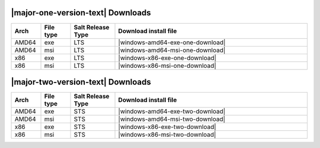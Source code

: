 |major-one-version-text| Downloads
----------------------------------

.. list-table::
  :widths: 10 10 15 65
  :header-rows: 1
  :class: windows-mac-download

  * - Arch
    - File type
    - Salt Release Type
    - Download install file

  * - AMD64
    - exe
    - LTS
    - |windows-amd64-exe-one-download|

  * - AMD64
    - msi
    - LTS
    - |windows-amd64-msi-one-download|

  * - x86
    - exe
    - LTS
    - |windows-x86-exe-one-download|

  * - x86
    - msi
    - LTS
    - |windows-x86-msi-one-download|

|major-two-version-text| Downloads
----------------------------------

.. list-table::
  :widths: 10 10 15 65
  :header-rows: 1
  :class: windows-mac-download

  * - Arch
    - File type
    - Salt Release Type
    - Download install file

  * - AMD64
    - exe
    - STS
    - |windows-amd64-exe-two-download|

  * - AMD64
    - msi
    - STS
    - |windows-amd64-msi-two-download|

  * - x86
    - exe
    - STS
    - |windows-x86-exe-two-download|

  * - x86
    - msi
    - STS
    - |windows-x86-msi-two-download|
